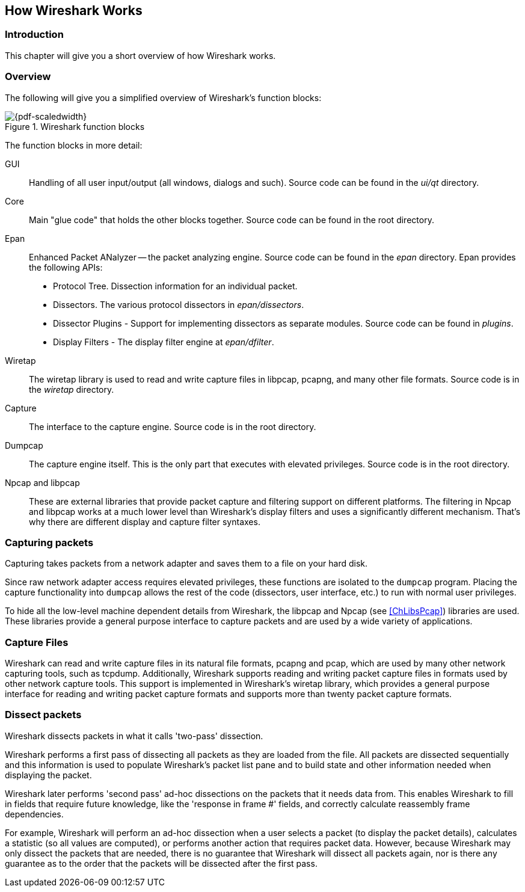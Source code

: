 // WSDG Chapter Works

[#ChapterWorks]

== How Wireshark Works

[#ChWorksIntro]

=== Introduction

This chapter will give you a short overview of how Wireshark works.

[#ChWorksOverview]

=== Overview

The following will give you a simplified overview of Wireshark’s function blocks:

[#ChWorksFigOverview]

.Wireshark function blocks
image::wsdg_graphics/ws-function-blocks.png[{pdf-scaledwidth}]

The function blocks in more detail:

GUI:: Handling of all user input/output (all windows, dialogs and such).
Source code can be found in the _ui/qt_ directory.

Core:: Main "glue code" that holds the other blocks together. Source
code can be found in the root directory.

Epan:: Enhanced Packet ANalyzer -- the packet analyzing engine.
Source code can be found in the _epan_ directory. Epan provides
the following APIs:

* Protocol Tree. Dissection information for an individual packet.

* Dissectors. The various protocol dissectors in
_epan/dissectors_.

* Dissector Plugins - Support for implementing dissectors as separate modules.
Source code can be found in _plugins_.

* Display Filters - The display filter engine at
_epan/dfilter_.

Wiretap:: The wiretap library is used to read and write capture files in libpcap,
pcapng, and many other file formats. Source code is in the
_wiretap_ directory.

Capture:: The interface to the capture engine. Source code is in the
root directory.

Dumpcap:: The capture engine itself. This is the only part that executes with
elevated privileges. Source code is in the root directory.

Npcap and libpcap:: These are external libraries that provide packet capture
and filtering support on different platforms. The filtering in Npcap and libpcap
works at a much lower level than Wireshark’s display filters and uses a
significantly different mechanism. That’s why there are different display and
capture filter syntaxes.


[#ChWorksCapturePackets]

=== Capturing packets

Capturing takes packets from a network adapter and saves them to a file
on your hard disk.

Since raw network adapter access requires elevated privileges, these functions
are isolated to the `dumpcap` program. Placing the capture functionality
into `dumpcap` allows the rest of the code (dissectors, user interface,
etc.) to run with normal user privileges.

To hide all the low-level machine dependent details from Wireshark, the libpcap
and Npcap (see <<ChLibsPcap>>) libraries are used. These libraries provide a
general purpose interface to capture packets and are used by a wide variety of
applications.

[#ChWorksCaptureFiles]

=== Capture Files

Wireshark can read and write capture files in its natural file formats, pcapng
and pcap, which are used by many other network capturing tools, such as tcpdump.
Additionally, Wireshark supports reading and writing packet capture files
in formats used by other network capture tools. This support is implemented in
Wireshark's wiretap library, which provides a general purpose interface for
reading and writing packet capture formats and supports more than twenty
packet capture formats.

[#ChWorksDissectPackets]

=== Dissect packets

Wireshark dissects packets in what it calls 'two-pass' dissection.

Wireshark performs a first pass of dissecting all packets as they are loaded
from the file. All packets are dissected sequentially and this information
is used to populate Wireshark's packet list pane and to build state and
other information needed when displaying the packet.

Wireshark later performs 'second pass' ad-hoc dissections on the
packets that it needs data from. This enables Wireshark to fill in fields that
require future knowledge, like the 'response in frame #' fields,
and correctly calculate reassembly frame dependencies.

For example, Wireshark will perform an ad-hoc dissection when a user selects
a packet (to display the packet details),
calculates a statistic (so all values are computed),
or performs another action that requires packet data.
However, because Wireshark may only dissect
the packets that are needed, there is no guarantee that
Wireshark will dissect all packets again, nor is there any guarantee as to the
order that the packets will be dissected after the first pass.

// End of WSDG Chapter Works

